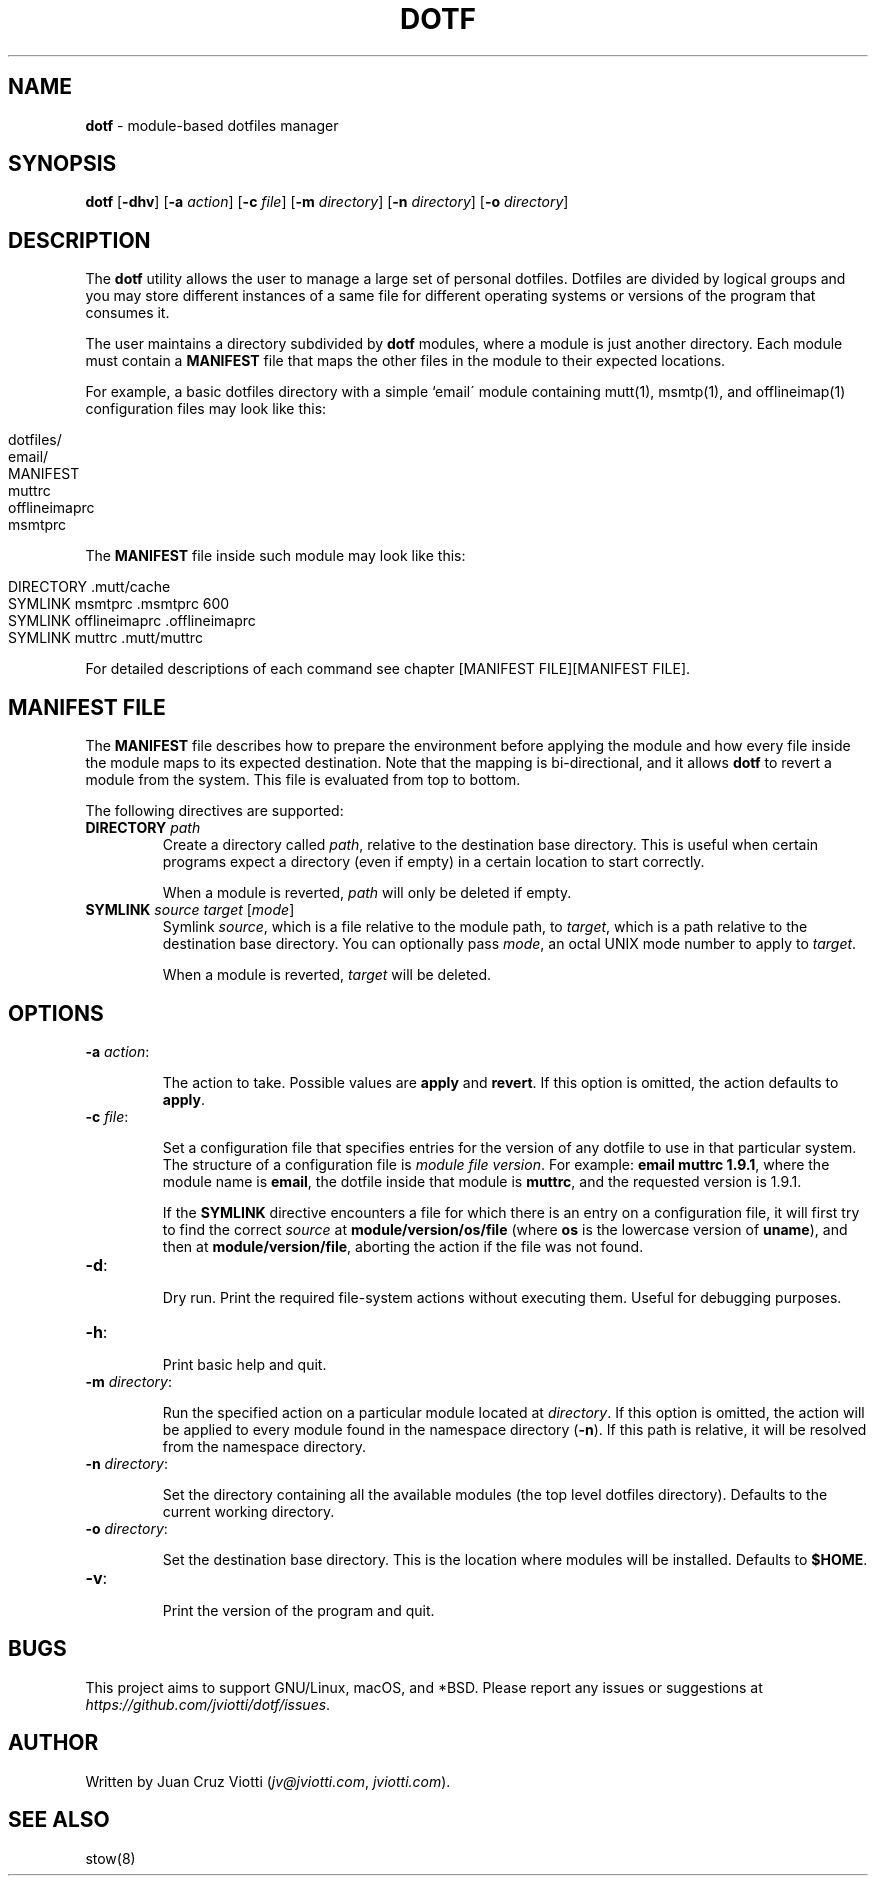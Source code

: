 .\" generated with Ronn/v0.7.3
.\" http://github.com/rtomayko/ronn/tree/0.7.3
.
.TH "DOTF" "1" "October 2017" "" ""
.
.SH "NAME"
\fBdotf\fR \- module\-based dotfiles manager
.
.SH "SYNOPSIS"
\fBdotf\fR [\fB\-dhv\fR] [\fB\-a\fR \fIaction\fR] [\fB\-c\fR \fIfile\fR] [\fB\-m\fR \fIdirectory\fR] [\fB\-n\fR \fIdirectory\fR] [\fB\-o\fR \fIdirectory\fR]
.
.SH "DESCRIPTION"
The \fBdotf\fR utility allows the user to manage a large set of personal dotfiles\. Dotfiles are divided by logical groups and you may store different instances of a same file for different operating systems or versions of the program that consumes it\.
.
.P
The user maintains a directory subdivided by \fBdotf\fR modules, where a module is just another directory\. Each module must contain a \fBMANIFEST\fR file that maps the other files in the module to their expected locations\.
.
.P
For example, a basic dotfiles directory with a simple `email\' module containing mutt(1), msmtp(1), and offlineimap(1) configuration files may look like this:
.
.IP "" 4
.
.nf

dotfiles/
  email/
    MANIFEST
    muttrc
    offlineimaprc
    msmtprc
.
.fi
.
.IP "" 0
.
.P
The \fBMANIFEST\fR file inside such module may look like this:
.
.IP "" 4
.
.nf

DIRECTORY \.mutt/cache
SYMLINK msmtprc \.msmtprc 600
SYMLINK offlineimaprc \.offlineimaprc
SYMLINK muttrc \.mutt/muttrc
.
.fi
.
.IP "" 0
.
.P
For detailed descriptions of each command see chapter [MANIFEST FILE][MANIFEST FILE]\.
.
.SH "MANIFEST FILE"
The \fBMANIFEST\fR file describes how to prepare the environment before applying the module and how every file inside the module maps to its expected destination\. Note that the mapping is bi\-directional, and it allows \fBdotf\fR to revert a module from the system\. This file is evaluated from top to bottom\.
.
.P
The following directives are supported:
.
.TP
\fBDIRECTORY\fR \fIpath\fR
Create a directory called \fIpath\fR, relative to the destination base directory\. This is useful when certain programs expect a directory (even if empty) in a certain location to start correctly\.
.
.IP
When a module is reverted, \fIpath\fR will only be deleted if empty\.
.
.TP
\fBSYMLINK\fR \fIsource\fR \fItarget\fR [\fImode\fR]
Symlink \fIsource\fR, which is a file relative to the module path, to \fItarget\fR, which is a path relative to the destination base directory\. You can optionally pass \fImode\fR, an octal UNIX mode number to apply to \fItarget\fR\.
.
.IP
When a module is reverted, \fItarget\fR will be deleted\.
.
.SH "OPTIONS"
.
.TP
\fB\-a\fR \fIaction\fR:
.
.IP
The action to take\. Possible values are \fBapply\fR and \fBrevert\fR\. If this option is omitted, the action defaults to \fBapply\fR\.
.
.TP
\fB\-c\fR \fIfile\fR:
.
.IP
Set a configuration file that specifies entries for the version of any dotfile to use in that particular system\. The structure of a configuration file is \fImodule\fR \fIfile\fR \fIversion\fR\. For example: \fBemail muttrc 1\.9\.1\fR, where the module name is \fBemail\fR, the dotfile inside that module is \fBmuttrc\fR, and the requested version is 1\.9\.1\.
.
.IP
If the \fBSYMLINK\fR directive encounters a file for which there is an entry on a configuration file, it will first try to find the correct \fIsource\fR at \fBmodule/version/os/file\fR (where \fBos\fR is the lowercase version of \fBuname\fR), and then at \fBmodule/version/file\fR, aborting the action if the file was not found\.
.
.TP
\fB\-d\fR:
.
.IP
Dry run\. Print the required file\-system actions without executing them\. Useful for debugging purposes\.
.
.TP
\fB\-h\fR:
.
.IP
Print basic help and quit\.
.
.TP
\fB\-m\fR \fIdirectory\fR:
.
.IP
Run the specified action on a particular module located at \fIdirectory\fR\. If this option is omitted, the action will be applied to every module found in the namespace directory (\fB\-n\fR)\. If this path is relative, it will be resolved from the namespace directory\.
.
.TP
\fB\-n\fR \fIdirectory\fR:
.
.IP
Set the directory containing all the available modules (the top level dotfiles directory)\. Defaults to the current working directory\.
.
.TP
\fB\-o\fR \fIdirectory\fR:
.
.IP
Set the destination base directory\. This is the location where modules will be installed\. Defaults to \fB$HOME\fR\.
.
.TP
\fB\-v\fR:
.
.IP
Print the version of the program and quit\.
.
.SH "BUGS"
This project aims to support GNU/Linux, macOS, and *BSD\. Please report any issues or suggestions at \fIhttps://github\.com/jviotti/dotf/issues\fR\.
.
.SH "AUTHOR"
Written by Juan Cruz Viotti (\fIjv@jviotti\.com\fR, \fIjviotti\.com\fR)\.
.
.SH "SEE ALSO"
stow(8)
